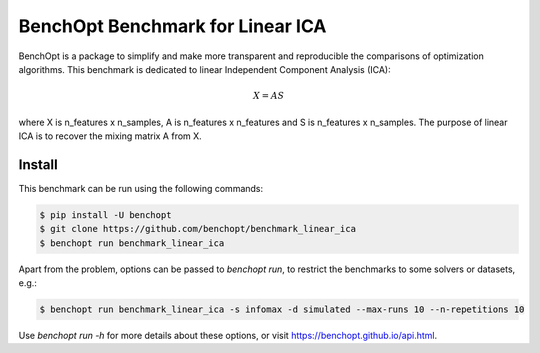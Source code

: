 BenchOpt Benchmark for Linear ICA
=================================
|Build Status| |Python 3.6+|

BenchOpt is a package to simplify and make more transparent and
reproducible the comparisons of optimization algorithms.
This benchmark is dedicated to linear Independent Component Analysis (ICA):

.. math::

    X = A S

where X is n_features x n_samples, A is n_features x n_features and S
is n_features x n_samples. The purpose of linear ICA is to recover the
mixing matrix A from X.

Install
--------

This benchmark can be run using the following commands:

.. code-block::

   $ pip install -U benchopt
   $ git clone https://github.com/benchopt/benchmark_linear_ica
   $ benchopt run benchmark_linear_ica

Apart from the problem, options can be passed to `benchopt run`, to restrict the benchmarks to some solvers or datasets, e.g.:

.. code-block::

	$ benchopt run benchmark_linear_ica -s infomax -d simulated --max-runs 10 --n-repetitions 10


Use `benchopt run -h` for more details about these options, or visit https://benchopt.github.io/api.html.

.. |Build Status| image:: https://github.com/benchopt/benchmark_linear_ica/workflows/Tests/badge.svg
   :target: https://github.com/benchopt/benchmark_linear_ica/actions
.. |Python 3.6+| image:: https://img.shields.io/badge/python-3.6%2B-blue
   :target: https://www.python.org/downloads/release/python-360/

